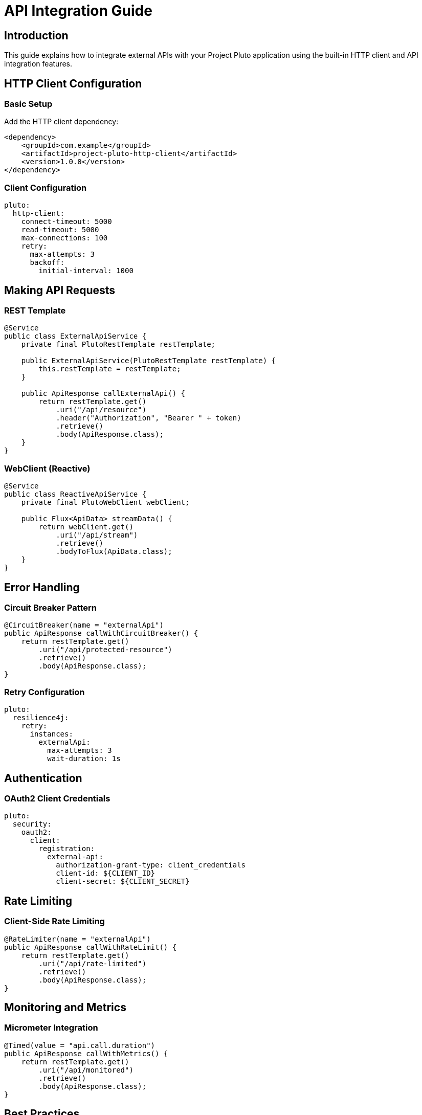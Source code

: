 = API Integration Guide
:description: Guide for integrating external APIs with Project Pluto

== Introduction

This guide explains how to integrate external APIs with your Project Pluto application using the built-in HTTP client and API integration features.

== HTTP Client Configuration

=== Basic Setup

Add the HTTP client dependency:

[source,xml]
----
<dependency>
    <groupId>com.example</groupId>
    <artifactId>project-pluto-http-client</artifactId>
    <version>1.0.0</version>
</dependency>
----

=== Client Configuration

[source,yaml]
----
pluto:
  http-client:
    connect-timeout: 5000
    read-timeout: 5000
    max-connections: 100
    retry:
      max-attempts: 3
      backoff:
        initial-interval: 1000
----

== Making API Requests

=== REST Template

[source,java]
----
@Service
public class ExternalApiService {
    private final PlutoRestTemplate restTemplate;

    public ExternalApiService(PlutoRestTemplate restTemplate) {
        this.restTemplate = restTemplate;
    }

    public ApiResponse callExternalApi() {
        return restTemplate.get()
            .uri("/api/resource")
            .header("Authorization", "Bearer " + token)
            .retrieve()
            .body(ApiResponse.class);
    }
}
----

=== WebClient (Reactive)

[source,java]
----
@Service
public class ReactiveApiService {
    private final PlutoWebClient webClient;

    public Flux<ApiData> streamData() {
        return webClient.get()
            .uri("/api/stream")
            .retrieve()
            .bodyToFlux(ApiData.class);
    }
}
----

== Error Handling

=== Circuit Breaker Pattern

[source,java]
----
@CircuitBreaker(name = "externalApi")
public ApiResponse callWithCircuitBreaker() {
    return restTemplate.get()
        .uri("/api/protected-resource")
        .retrieve()
        .body(ApiResponse.class);
}
----

=== Retry Configuration

[source,yaml]
----
pluto:
  resilience4j:
    retry:
      instances:
        externalApi:
          max-attempts: 3
          wait-duration: 1s
----

== Authentication

=== OAuth2 Client Credentials

[source,yaml]
----
pluto:
  security:
    oauth2:
      client:
        registration:
          external-api:
            authorization-grant-type: client_credentials
            client-id: ${CLIENT_ID}
            client-secret: ${CLIENT_SECRET}
----

== Rate Limiting

=== Client-Side Rate Limiting

[source,java]
----
@RateLimiter(name = "externalApi")
public ApiResponse callWithRateLimit() {
    return restTemplate.get()
        .uri("/api/rate-limited")
        .retrieve()
        .body(ApiResponse.class);
}
----

== Monitoring and Metrics

=== Micrometer Integration

[source,java]
----
@Timed(value = "api.call.duration")
public ApiResponse callWithMetrics() {
    return restTemplate.get()
        .uri("/api/monitored")
        .retrieve()
        .body(ApiResponse.class);
}
----

== Best Practices

* Use appropriate timeouts
* Implement circuit breakers
* Handle rate limiting
* Monitor API health
* Secure credentials
* Log API interactions
* Use DTOs for data mapping

== Troubleshooting

Common issues and solutions:

* Connection timeouts
* Authentication failures
* Rate limit exceeded
* Invalid response formats
* SSL/TLS issues
